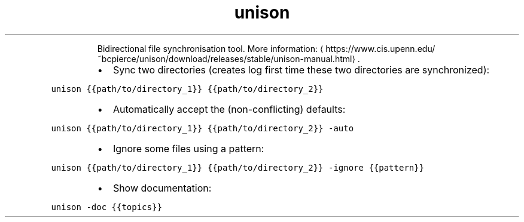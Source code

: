 .TH unison
.PP
.RS
Bidirectional file synchronisation tool.
More information: \[la]https://www.cis.upenn.edu/~bcpierce/unison/download/releases/stable/unison-manual.html\[ra]\&.
.RE
.RS
.IP \(bu 2
Sync two directories (creates log first time these two directories are synchronized):
.RE
.PP
\fB\fCunison {{path/to/directory_1}} {{path/to/directory_2}}\fR
.RS
.IP \(bu 2
Automatically accept the (non\-conflicting) defaults:
.RE
.PP
\fB\fCunison {{path/to/directory_1}} {{path/to/directory_2}} \-auto\fR
.RS
.IP \(bu 2
Ignore some files using a pattern:
.RE
.PP
\fB\fCunison {{path/to/directory_1}} {{path/to/directory_2}} \-ignore {{pattern}}\fR
.RS
.IP \(bu 2
Show documentation:
.RE
.PP
\fB\fCunison \-doc {{topics}}\fR
